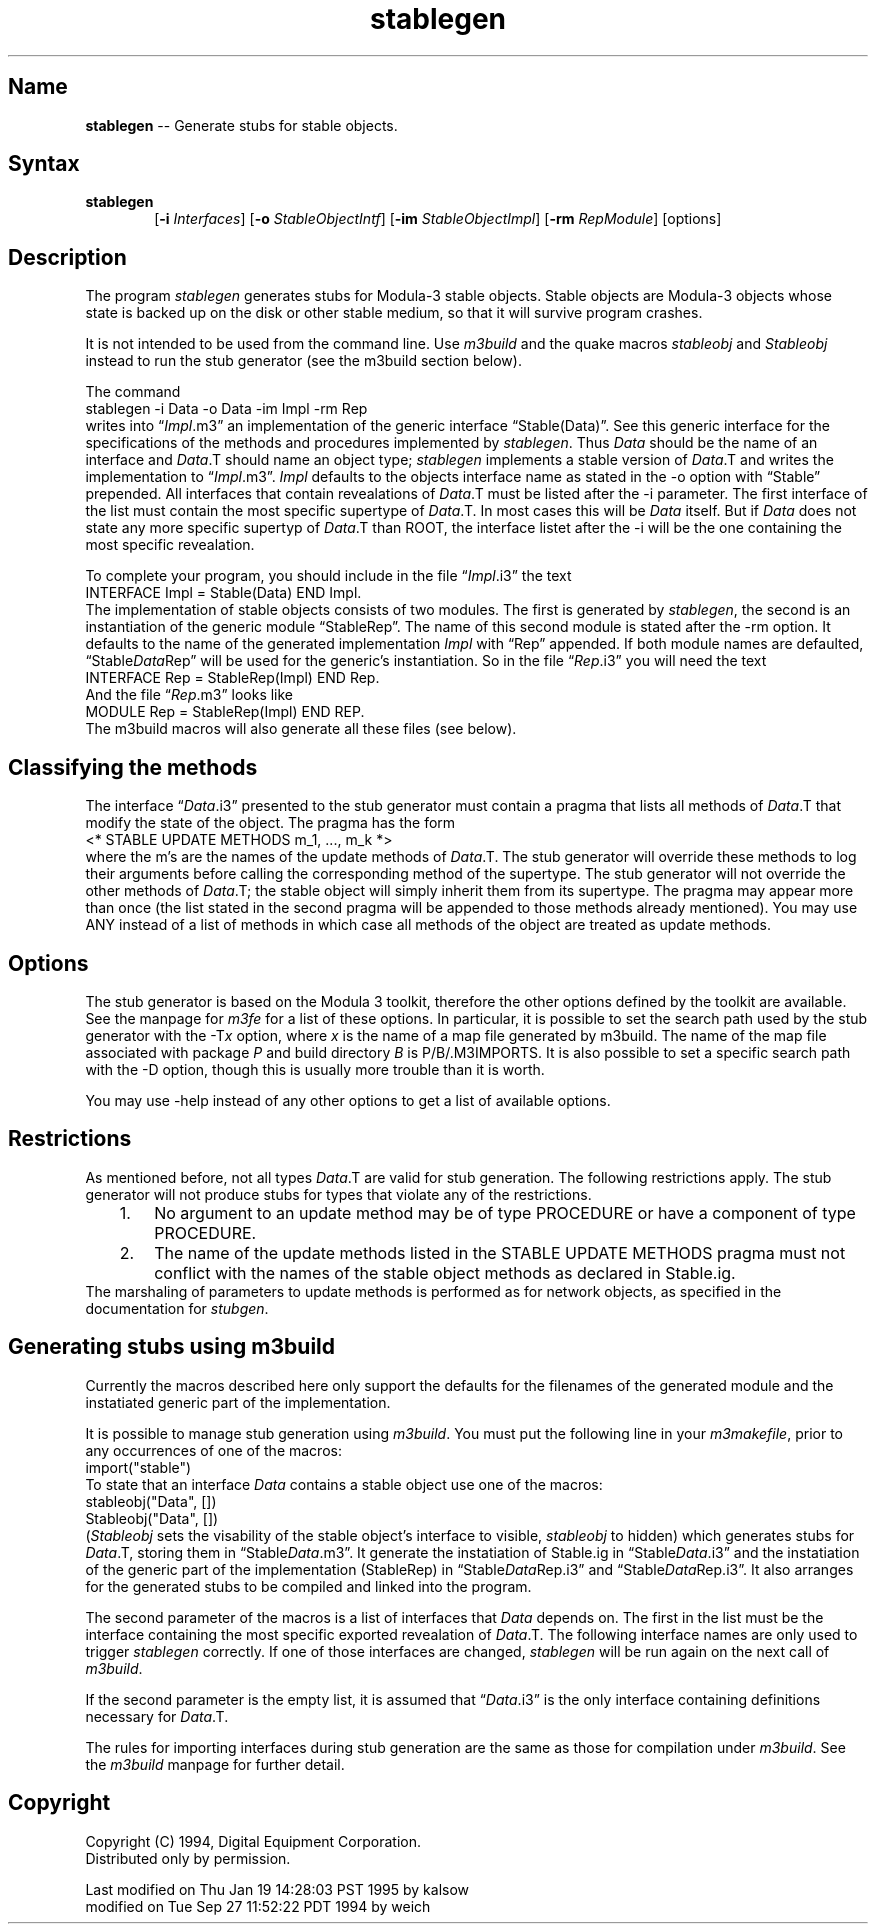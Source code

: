 .\" This file generated automatically by mtex2man(1)
.nh
.TH "stablegen" "1"
.SH "Name"
\fBstablegen\fR \-\- Generate stubs for stable objects.
.SH "Syntax"
.PD 0
.RS 0
.TP 6
\fBstablegen\fR
[\fB\-i\fR \fIInterfaces\fR] [\fB\-o\fR \fIStableObjectIntf\fR]
[\fB\-im\fR \fIStableObjectImpl\fR] [\fB\-rm\fR \fIRepModule\fR] [options]
.RE
.PD
.PP
.SH "Description"
The program \fIstablegen\fR generates stubs for Modula\-3 stable 
objects. Stable objects are Modula\-3 objects whose state 
is backed up on the disk or other stable medium, so that it 
will survive program crashes.  
.PP
It is not intended to be used from the command line. Use
\fIm3build\fR and the quake macros \fIstableobj\fR and \fIStableobj\fR
instead to run the stub generator (see the m3build section
below).
.PP
The command
.EX
    stablegen \-i Data \-o Data \-im Impl \-rm Rep
.EE
writes into \*(lq\fIImpl\fR.m3\*(rq an implementation of the generic
interface \*(lqStable(Data)\*(rq. See this generic interface for the
specifications of the methods and procedures implemented by
\fIstablegen\fR.  Thus \fIData\fR should be the name of an interface and
\fIData\fR.T should name an object type; \fIstablegen\fR implements a
stable version of \fIData\fR.T and writes the implementation to
\*(lq\fIImpl\fR.m3\*(rq.  \fIImpl\fR defaults to the objects interface
name as stated in the \-o option with \*(lqStable\*(rq prepended.  All
interfaces that contain revealations of \fIData\fR.T must be listed
after the \-i parameter.  The first interface of the list must contain the
most specific supertype of \fIData\fR.T. In most cases this will be \fIData\fR
itself. But if \fIData\fR does not state any more specific supertyp of 
\fIData\fR.T than ROOT, the interface listet after the \-i will be the
one containing the most specific revealation.
.PP
To complete your program, you
should include in the file \*(lq\fIImpl\fR.i3\*(rq the text
.EX
    INTERFACE Impl = Stable(Data) END Impl.
.EE
The implementation of stable objects consists of two modules.
The first is generated by \fIstablegen\fR, the second is an
instantiation of the generic module \*(lqStableRep\*(rq. The name of
this second module is stated after the \-rm option. It
defaults to the name of the generated implementation \fIImpl\fR
with \*(lqRep\*(rq appended. If both module names are defaulted,
\*(lqStable\fIData\fRRep\*(rq will be used for the generic's instantiation.
So in the file \*(lq\fIRep\fR.i3\*(rq you will
need the text
.EX
    INTERFACE Rep = StableRep(Impl) END Rep.
.EE
And the file \*(lq\fIRep\fR.m3\*(rq looks like
.EX
    MODULE Rep = StableRep(Impl) END REP.
.EE
The m3build macros will also generate all these files (see below). 
.SH "Classifying the methods"
The interface \*(lq\fIData\fR.i3\*(rq presented to the stub generator
must contain a pragma that lists all methods of \fIData\fR.T that modify
the state of the object.  The pragma has the form
.EX
    <* STABLE UPDATE METHODS m_1, ..., m_k *>
.EE
where the m's are the names of the update methods of \fIData\fR.T.  The
stub generator will override these methods to log their arguments
before calling the corresponding method of the supertype.  The stub
generator will not override the other methods of \fIData\fR.T; the
stable object will simply inherit them from its supertype.  The pragma
may appear more than once (the list stated in the second pragma will
be appended to those methods already mentioned).  You may use ANY
instead of a list of methods in which case all methods of the object
are treated as update methods.
.SH "Options"
The stub generator is based on the Modula 3 toolkit, therefore the
other options defined by the toolkit are available.  See the manpage
for \fIm3fe\fR for a list of these options.  In particular, it is
possible to set the search path used by the stub generator with the
\-T\fIx\fR option, where \fIx\fR is the name of a map file
generated by m3build.  The name of the map file associated with
package \fIP\fR and build directory \fIB\fR is P/B/.M3IMPORTS. It is also
possible to set a specific search path with the \-D option, though
this is usually more trouble than it is worth.
.PP
You may use \-help instead of any other options to get a list of available
options.
.SH "Restrictions"
As mentioned before, not all types \fIData\fR.T are valid for stub generation.
The following restrictions apply.  The stub generator will not 
produce stubs for types that violate any of the restrictions. 
.PD 0
.RS 0
.TP 6
   1.
No argument to an update method may be of type PROCEDURE 
	or have a component of type PROCEDURE.
.TP 6
   2.
The name of the update methods listed in the STABLE UPDATE METHODS
	pragma must not conflict with the names of the stable object
	methods as declared in Stable.ig.
.RE
.PD
The marshaling of parameters to update methods is performed as 
for network objects, as specified in the documentation for \fIstubgen\fR. 
.SH "Generating stubs using m3build"
Currently the macros described here only support the defaults
for the filenames of the generated module and the instatiated
generic part of the implementation.
.PP
It is possible to manage stub generation using \fIm3build\fR.  You must
put the following line in your \fIm3makefile\fR, prior to any
occurrences of one of the macros:
.EX
    import("stable")
.EE
To state that an interface \fIData\fR contains a stable object use one
of the macros:
.EX
    stableobj("Data", [])
    Stableobj("Data", [])
.EE
(\fIStableobj\fR sets the visability of the stable object's interface
to visible, \fIstableobj\fR to hidden) which generates stubs for
\fIData\fR.T, storing them in \*(lqStable\fIData\fR.m3\*(rq. It
generate the instatiation of Stable.ig in
\*(lqStable\fIData\fR.i3\*(rq and the instatiation of the generic
part of the implementation (StableRep) in
\*(lqStable\fIData\fRRep.i3\*(rq and
\*(lqStable\fIData\fRRep.i3\*(rq. It also arranges for the
generated stubs to be compiled and linked into the program.
.PP
The second parameter of the macros is a list of interfaces that
\fIData\fR depends on. The first in the list must be the interface
containing the most specific exported revealation of \fIData\fR.T.
The following interface names are only used to trigger \fIstablegen\fR
correctly. If one of those interfaces are changed, \fIstablegen\fR
will be run again on the next call of \fIm3build\fR.
.PP
If the second parameter is the empty list, it is assumed that
\*(lq\fIData\fR.i3\*(rq is the only interface containing definitions
necessary for \fIData\fR.T.
.PP
The rules for importing interfaces during stub generation are 
the same as those for compilation under \fIm3build\fR. See the \fIm3build\fR 
manpage for further detail.
.SH "Copyright"
Copyright (C) 1994, Digital Equipment Corporation.
.br
Distributed only by permission.
.br

Last modified on Thu Jan 19 14:28:03 PST 1995 by kalsow  
     modified on Tue Sep 27 11:52:22 PDT 1994 by weich   
.BR
